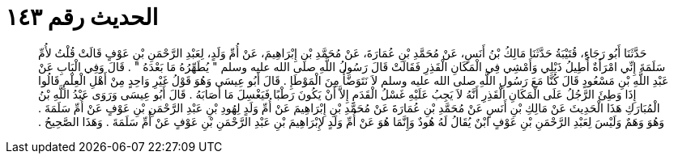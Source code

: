 
= الحديث رقم ١٤٣

[quote.hadith]
حَدَّثَنَا أَبُو رَجَاءٍ، قُتَيْبَةُ حَدَّثَنَا مَالِكُ بْنُ أَنَسٍ، عَنْ مُحَمَّدِ بْنِ عُمَارَةَ، عَنْ مُحَمَّدِ بْنِ إِبْرَاهِيمَ، عَنْ أُمِّ وَلَدٍ، لِعَبْدِ الرَّحْمَنِ بْنِ عَوْفٍ قَالَتْ قُلْتُ لأُمِّ سَلَمَةَ إِنِّي امْرَأَةٌ أُطِيلُ ذَيْلِي وَأَمْشِي فِي الْمَكَانِ الْقَذِرِ فَقَالَتْ قَالَ رَسُولُ اللَّهِ صلى الله عليه وسلم ‏"‏ يُطَهِّرُهُ مَا بَعْدَهُ ‏"‏ ‏.‏ قَالَ وَفِي الْبَابِ عَنْ عَبْدِ اللَّهِ بْنِ مَسْعُودٍ قَالَ كُنَّا مَعَ رَسُولِ اللَّهِ صلى الله عليه وسلم لاَ نَتَوَضَّأُ مِنَ الْمَوْطَإِ ‏.‏ قَالَ أَبُو عِيسَى وَهُوَ قَوْلُ غَيْرِ وَاحِدٍ مِنْ أَهْلِ الْعِلْمِ قَالُوا إِذَا وَطِئَ الرَّجُلُ عَلَى الْمَكَانِ الْقَذِرِ أَنَّهُ لاَ يَجِبُ عَلَيْهِ غَسْلُ الْقَدَمِ إِلاَّ أَنْ يَكُونَ رَطْبًا فَيَغْسِلَ مَا أَصَابَهُ ‏.‏ قَالَ أَبُو عِيسَى وَرَوَى عَبْدُ اللَّهِ بْنُ الْمُبَارَكِ هَذَا الْحَدِيثَ عَنْ مَالِكِ بْنِ أَنَسٍ عَنْ مُحَمَّدِ بْنِ عُمَارَةَ عَنْ مُحَمَّدِ بْنِ إِبْرَاهِيمَ عَنْ أُمِّ وَلَدٍ لِهُودِ بْنِ عَبْدِ الرَّحْمَنِ بْنِ عَوْفٍ عَنْ أُمِّ سَلَمَةَ ‏.‏ وَهُوَ وَهَمٌ وَلَيْسَ لِعَبْدِ الرَّحْمَنِ بْنِ عَوْفٍ ابْنٌ يُقَالُ لَهُ هُودٌ وَإِنَّمَا هُوَ عَنْ أُمِّ وَلَدٍ لإِبْرَاهِيمَ بْنِ عَبْدِ الرَّحْمَنِ بْنِ عَوْفٍ عَنْ أُمِّ سَلَمَةَ ‏.‏ وَهَذَا الصَّحِيحُ ‏.‏